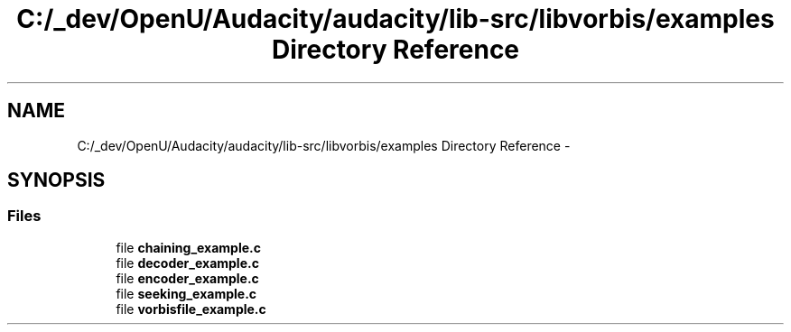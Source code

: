 .TH "C:/_dev/OpenU/Audacity/audacity/lib-src/libvorbis/examples Directory Reference" 3 "Thu Apr 28 2016" "Audacity" \" -*- nroff -*-
.ad l
.nh
.SH NAME
C:/_dev/OpenU/Audacity/audacity/lib-src/libvorbis/examples Directory Reference \- 
.SH SYNOPSIS
.br
.PP
.SS "Files"

.in +1c
.ti -1c
.RI "file \fBchaining_example\&.c\fP"
.br
.ti -1c
.RI "file \fBdecoder_example\&.c\fP"
.br
.ti -1c
.RI "file \fBencoder_example\&.c\fP"
.br
.ti -1c
.RI "file \fBseeking_example\&.c\fP"
.br
.ti -1c
.RI "file \fBvorbisfile_example\&.c\fP"
.br
.in -1c
